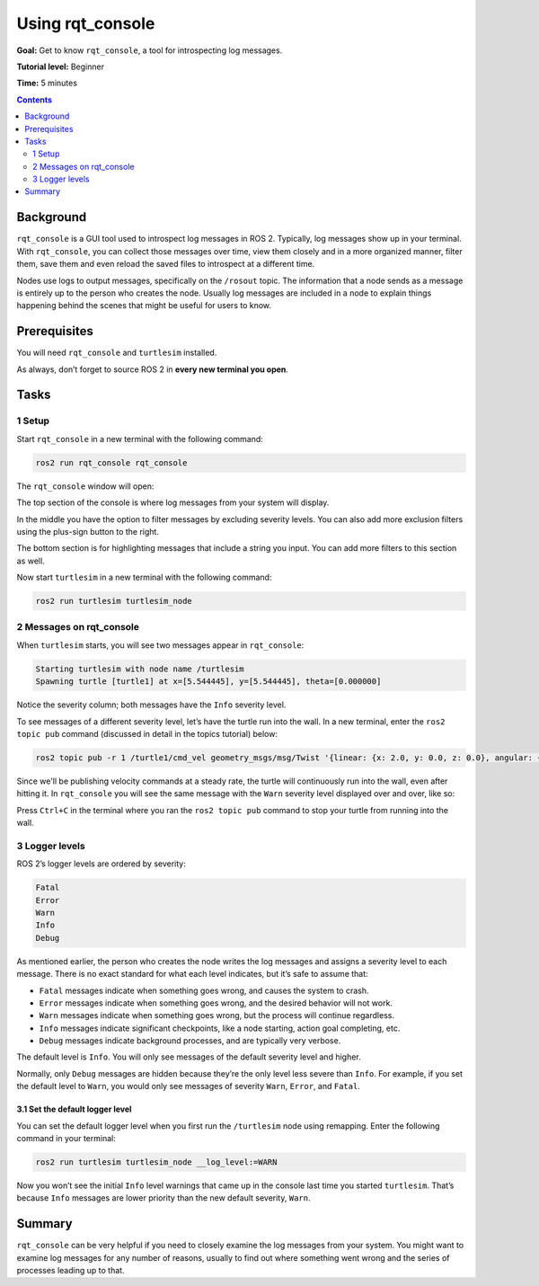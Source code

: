 .. _rqt_console:

Using rqt_console
=================

**Goal:** Get to know ``rqt_console``, a tool for introspecting log messages.

**Tutorial level:** Beginner

**Time:** 5 minutes

.. contents:: Contents
   :depth: 2
   :local:

Background
----------

``rqt_console`` is a GUI tool used to introspect log messages in ROS 2.
Typically, log messages show up in your terminal.
With ``rqt_console``, you can collect those messages over time, view them closely and in a more organized manner, filter them, save them and even reload the saved files to introspect at a different time.

Nodes use logs to output messages, specifically on the ``/rosout`` topic.
The information that a node sends as a message is entirely up to the person who creates the node.
Usually log messages are included in a node to explain things happening behind the scenes that might be useful for users to know.

Prerequisites
-------------

You will need ``rqt_console`` and ``turtlesim`` installed.

.. link to turtlesim tutorial

As always, don’t forget to source ROS 2 in **every new terminal you open**.

Tasks
-----

1 Setup
^^^^^^^

Start ``rqt_console`` in a new terminal with the following command:

.. code-block:: bash

    ros2 run rqt_console rqt_console

The ``rqt_console`` window will open:

.. image:: console.png

The top section of the console is where log messages from your system will display.

In the middle you have the option to filter messages by excluding severity levels.
You can also add more exclusion filters using the plus-sign button to the right.

The bottom section is for highlighting messages that include a string you input.
You can add more filters to this section as well.

Now start ``turtlesim`` in a new terminal with the following command:

.. code-block:: bash

    ros2 run turtlesim turtlesim_node

2 Messages on rqt_console
^^^^^^^^^^^^^^^^^^^^^^^^^

When ``turtlesim`` starts, you will see two messages appear in ``rqt_console``:

.. code-block:: bash

         Starting turtlesim with node name /turtlesim
         Spawning turtle [turtle1] at x=[5.544445], y=[5.544445], theta=[0.000000]

.. image:: info.png

Notice the severity column; both messages have the ``Info`` severity level.

To see messages of a different severity level, let’s have the turtle run into the wall.
In a new terminal, enter the ``ros2 topic pub`` command (discussed in detail in the topics tutorial) below:

.. link topics tutorial

.. code-block:: bash

    ros2 topic pub -r 1 /turtle1/cmd_vel geometry_msgs/msg/Twist '{linear: {x: 2.0, y: 0.0, z: 0.0}, angular: {x: 0.0, y: 0.0, z: 0.0}}'

Since we'll be publishing velocity commands at a steady rate, the turtle will continuously run into the wall, even after hitting it.
In ``rqt_console`` you will see the same message with the ``Warn`` severity level displayed over and over, like so:

.. image:: warn.png

Press ``Ctrl+C`` in the terminal where you ran the ``ros2 topic pub`` command to stop your turtle from running into the wall.

3 Logger levels
^^^^^^^^^^^^^^^

ROS 2’s logger levels are ordered by severity:

.. code-block:: bash

    Fatal
    Error
    Warn
    Info
    Debug

As mentioned earlier, the person who creates the node writes the log messages and assigns a severity level to each message.
There is no exact standard for what each level indicates, but it’s safe to assume that:

* ``Fatal`` messages indicate when something goes wrong, and causes the system to crash.
* ``Error`` messages indicate when something goes wrong, and the desired behavior will not work.
* ``Warn`` messages indicate when something goes wrong, but the process will continue regardless.
* ``Info`` messages indicate significant checkpoints, like a node starting, action goal completing, etc.
* ``Debug`` messages indicate background processes, and are typically very verbose.

The default level is ``Info``.
You will only see messages of the default severity level and higher.

Normally, only ``Debug`` messages are hidden because they’re the only level less severe than ``Info``.
For example, if you set the default level to ``Warn``, you would only see messages of severity ``Warn``, ``Error``, and ``Fatal``.

3.1 Set the default logger level
~~~~~~~~~~~~~~~~~~~~~~~~~~~~~~~~

You can set the default logger level when you first run the ``/turtlesim`` node using remapping.
Enter the following command in your terminal:

.. code-block:: bash

        ros2 run turtlesim turtlesim_node __log_level:=WARN

Now you won’t see the initial ``Info`` level warnings that came up in the console last time you started ``turtlesim``.
That’s because ``Info`` messages are lower priority than the new default severity, ``Warn``.

Summary
-------

``rqt_console`` can be very helpful if you need to closely examine the log messages from your system.
You might want to examine log messages for any number of reasons, usually to find out where something went wrong and the series of processes leading up to that.

.. todo: "Next steps section" link to "Creating launch files" once all tutorials are done (no empty references)
